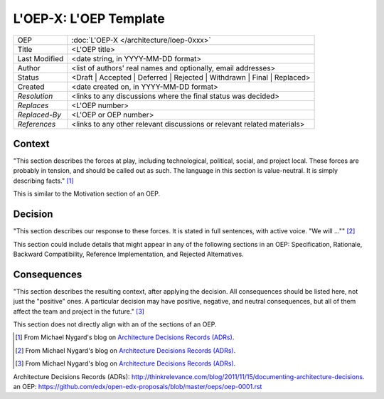 =======================
L'OEP-X: L'OEP Template
=======================

.. This is the template to use when you start a new L'OEP.

+---------------+--------------------------------------------+
| OEP           | :doc:`L'OEP-X </architecture/loep-0xxx>`   |
+---------------+--------------------------------------------+
| Title         | <L'OEP title>                              |
+---------------+--------------------------------------------+
| Last Modified | <date string, in YYYY-MM-DD format>        |
+---------------+--------------------------------------------+
| Author        | <list of authors' real names and           |
|               | optionally, email addresses>               |
+---------------+--------------------------------------------+
| Status        | <Draft | Accepted | Deferred |             |
|               | Rejected | Withdrawn | Final |             |
|               | Replaced>                                  |
+---------------+--------------------------------------------+
| Created       | <date created on, in YYYY-MM-DD format>    |
+---------------+--------------------------------------------+
| `Resolution`  | <links to any discussions where the final  |
|               | status was decided>                        |
+---------------+--------------------------------------------+
| `Replaces`    | <L'OEP number>                             |
+---------------+--------------------------------------------+
| `Replaced-By` | <L'OEP or OEP number>                      |
+---------------+--------------------------------------------+
| `References`  | <links to any other relevant discussions   |
|               | or relevant related materials>             |
+---------------+--------------------------------------------+

Context
=======

"This section describes the forces at play, including technological, political,
social, and project local. These forces are probably in tension, and should be
called out as such. The language in this section is value-neutral. It is simply
describing facts." [#]_

This is similar to the Motivation section of _`an OEP`.

Decision
========

"This section describes our response to these forces. It is stated in full
sentences, with active voice. "We will ..."" [#]_

This section could include details that might appear in any of the following
sections in _`an OEP`: Specification, Rationale, Backward Compatibility,
Reference Implementation, and Rejected Alternatives.

Consequences
============

"This section describes the resulting context, after applying the decision. All
consequences should be listed here, not just the "positive" ones. A particular
decision may have positive, negative, and neutral consequences, but all of them
affect the team and project in the future." [#]_

This section does not directly align with an of the sections of _`an OEP`.

.. [#]  From Michael Nygard's blog on `Architecture Decisions Records (ADRs)`_.
.. [#]  From Michael Nygard's blog on `Architecture Decisions Records (ADRs)`_.
.. [#]  From Michael Nygard's blog on `Architecture Decisions Records (ADRs)`_.

_`Architecture Decisions Records (ADRs)`: http://thinkrelevance.com/blog/2011/11/15/documenting-architecture-decisions.
_`an OEP`: https://github.com/edx/open-edx-proposals/blob/master/oeps/oep-0001.rst
